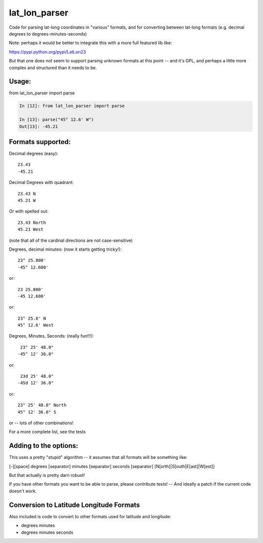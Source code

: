 ##############
lat_lon_parser
##############

Code for parsing lat-long coordinates in "various" formats, and for converting between lat-long formats (e.g. decimal degrees to degrees-minutes-seconds)

Note: perhaps it would be better to integrate this with a more full featured lib like:

https://pypi.python.org/pypi/LatLon23

But that one does not seem to support parsing unknown formats at this point -- and it's GPL, and perhaps a little more complex and structured than it needs to be.


Usage:
======

from lat_lon_parser import parse

.. code-block::

    In [12]: from lat_lon_parser import parse

    In [13]: parse("45° 12.6' W")
    Out[13]: -45.21


Formats supported:
==================

Decimal degrees (easy)::

   23.43
   -45.21

Decimal Degrees with quadrant::

   23.43 N
   45.21 W

Or with spelled out::

   23.43 North
   45.21 West

(note that all of the cardinal directions are not case-sensitive)

Degrees, decimal minutes: (now it starts getting tricky!)::

  23° 25.800'
  -45° 12.600'

or::

  23 25.800'
  -45 12.600'

or::

  23° 25.8' N
  45° 12.6' West

Degrees, Minutes, Seconds: (really fun!!!)::

   23° 25' 48.0"
  -45° 12' 36.0"

or::

   23d 25' 48.0"
  -45d 12' 36.0"

or::

  23° 25' 48.0" North
  45° 12' 36.0" S

or -- lots of other combinations!

For a more complete list, see the tests

Adding to the options:
======================

This uses a pretty "stupid" algorithm -- it assumes that all formats will be something like:

[-][space] degrees [separator] minutes [separator] seconds [separator] [N[orth]|S[outh|E[ast]|W[est]]

But that actually is pretty darn robust!

If you have other formats you want to be able to parse, please contribute tests! -- And ideally a patch if the current code doesn't work.

Conversion to Latitude Longitude Formats
========================================

Also included is code to convert to other formats used for latitude and longitude:

- degrees minutes
- degrees minutes seconds






